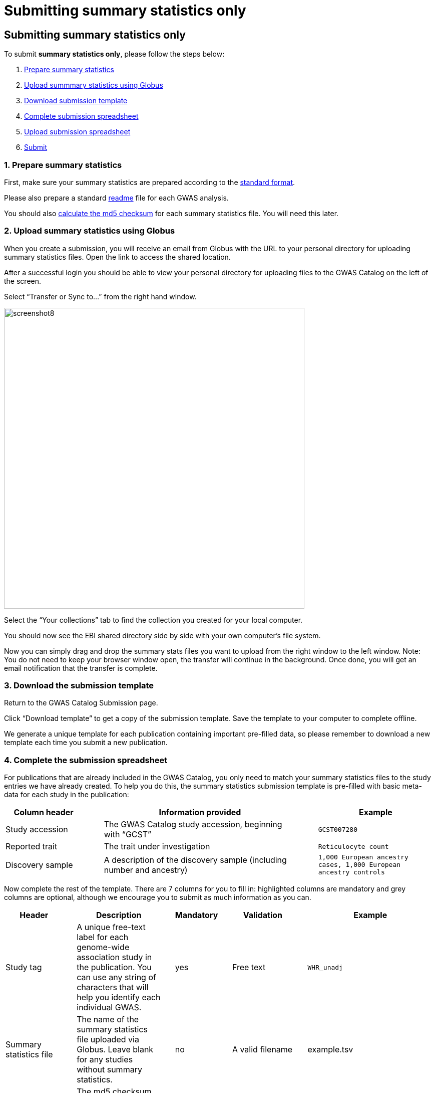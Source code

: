 = Submitting summary statistics only

== Submitting summary statistics only

:imagesdir: ./images
:data-uri:

To submit *summary statistics only*, please follow the steps below:

1. <<link-1, Prepare summary statistics>>
2. <<link-2, Upload summmary statistics using Globus>>
3. <<link-3, Download submission template>>
4. <<link-4, Complete submission spreadsheet>>
5. <<link-5, Upload submission spreadsheet>>
6. <<link-6, Submit>>

=== [[link-1]]1. Prepare summary statistics

First, make sure your summary statistics are prepared according to the https://www.ebi.ac.uk/gwas/docs/summary-statistics-format[standard format]. 

Please also prepare a standard https://www.ebi.ac.uk/gwas/docs/summary-statistics-format#_readme[readme] file for each GWAS analysis.

You should also https://www.ebi.ac.uk/gwas/docs/summary-statistics-format#_checksums[calculate the md5 checksum] for each summary statistics file. You will need this later.

=== [[link-2]]2. Upload summary statistics using Globus

When you create a submission, you will receive an email from Globus with the URL to your personal directory for uploading summary statistics files. Open the link to access the shared location.

After a successful login you should be able to view your personal directory for uploading files to the GWAS Catalog on the left of the screen.

Select “Transfer or Sync to…” from the right hand window.

image::globus_8_select_collection.jpeg[screenshot8, 600, align="center"]

Select the “Your collections” tab to find the collection you created for your local computer.

You should now see the EBI shared directory side by side with your own computer’s file system.

Now you can simply drag and drop the summary stats files you want to upload from the right window to the left window. Note: You do not need to keep your browser window open, the transfer will continue in the background. Once done, you will get an email notification that the transfer is complete.

=== [[link-3]]3. Download the submission template

Return to the GWAS Catalog Submission page.

Click “Download template” to get a copy of the submission template. Save the template to your computer to complete offline.

We generate a unique template for each publication containing important pre-filled data, so please remember to download a new template each time you submit a new publication.

=== [[link-4]]4. Complete the submission spreadsheet

For publications that are already included in the GWAS Catalog, you only need to match your summary statistics files to the study entries we have already created. To help you do this, the summary statistics submission template is pre-filled with basic meta-data for each study in the publication:

[cols="<4,<1,<10,<1,<6", options="header", grid="all", width=100%]
|===
|Column header
|
|Information provided
|
|Example

|Study accession
|
|The GWAS Catalog study accession, beginning with “GCST”
|
|`GCST007280`

|Reported trait
|
|The trait under investigation
|
|`Reticulocyte count`

|Discovery sample
|
|A description of the discovery sample (including number and ancestry)
|
|`1,000 European ancestry cases, 1,000 European ancestry controls`
|===

Now complete the rest of the template. There are 7 columns for you to fill in: highlighted columns are mandatory and grey columns are optional, although we encourage you to submit as much information as you can.

[cols="<4,<1,<6,<1,<2,<1,<4,<1,<4", options="header", grid="all", width=100%]
|===
|Header
|
|Description
|
|Mandatory
|
|Validation
|
|Example

|Study tag
|
|A unique free-text label for each genome-wide association study in the publication. You can use any string of characters that will help you identify each individual GWAS.
|
|yes
|
|Free text
|
|`WHR_unadj`

|Summary statistics file
|
|The name of the summary statistics file uploaded via Globus. Leave blank for any studies without summary statistics.
|
|no
|
|A valid filename
|
|example.tsv

|md5 sum
|
|The md5 checksum of the summary statistics file. Leave blank for any studies without summary statistics. See <<checksums,how to calculate checksums>>.
|
|no
|
|A valid md5 checksum (32-digit hexadecimal number)
|
|`49ea8cf53801c7f1e2f11336fb8a29c8`

|Readme
|
|Text of the readme file that accompanies your analysis. If the same readme file applies to all studies in the publication, please copy the text into each row. Leave blank for any studies without summary statistics.
|
|no
|
|A standard readme file
|
|See https://www.ebi.ac.uk/gwas/docs/summary-statistics-format#_readme[instructions here]. 

|Summary statistics assembly
|
|Genome assembly for the summary statistics. Leave blank for any studies without summary statistics.
|
|no
|
|Must match one of the following options:

`GRCh38`

`GRCh37`

`NCBI36`

`NCBI35`

`NCBI34`
|
|`GRCh38`

|Cohort(s)
|
|List of cohort(s) represented in the discovery sample, separated by pipes "\|". Enter only if the specific named cohorts are used in the analysis.
|
|no
|
|Free text
|
|`UKBB\|FINRISK`

|Cohort specific reference
|
|List of cohort specific identifier(s) issued to this research study, separated by pipes "\|". For example, an ANID issued by UK Biobank.
|
|no
|
|Free text
|
|`ANID45956`
|===

Some cells in Excel may display a "Number Stored as Text" error. Please ignore this, as it will not affect the template validation.

==== What if I can't tell which study is which?

If you need more information to identify each study, you can find additional details at the GWAS Catalog website, on the relevant publication page (add the PubMed ID to https://www.ebi.ac.uk/gwas/).

==== What if the prefilled data is incorrect?

If you think there is a mistake in the pre-filled spreadsheet (e.g. the wrong number of studies), please contact gwas-info@ebi.ac.uk.

=== [[link-5]]5. Upload the submission spreadsheet and submit

When you have completed the submission spreadsheet, return to the GWAS Catalog Submission page and click “Upload template”.

Drag-and-drop the completed template onto the cloud icon, or click the icon to select the file from your computer.

Click "Upload File". The progress bar will tell you when the upload is complete.

Click "Start validation". The validation pipeline will first check the uploaded spreadsheet. If this passes, it will go on to check the summary statistics files themselves. This may take some time - you will receive an email when it has finished, or if an error is detected.

If validation succeeds, the Submission Report will display TEMPLATE VALID. The Submission Stats field shows the number of studies that you have uploaded. Make sure this is correct before proceeding.

  * If the number of studies is incorrect, please review your template and make any necessary changes, then "Delete latest file" and try again.

If validation fails, the Submission Report will display TEMPLATE INVALID, as well as list of errors that need to fixed before the submission can be completed.

  * Please follow the instructions to fix any errors in the template or in the summary statistics files. Contact gwas-info@ebi.ac.uk if you need help.
  
  * Click "Delete latest file" to remove the invalid template.
  
  * Click "Upload template" to select the corrected template and try again.
  
=== [[link-6]]6. Submit

If everything looks OK, click "Submit" to send the submission to the GWAS Catalog. You will be returned to the My Submissions page, where you can see your latest submission at the top, with the status SUBMITTED.

A curator will review your submission and make the summary statistics available to the public as soon as possible through the GWAS Catalog website.

